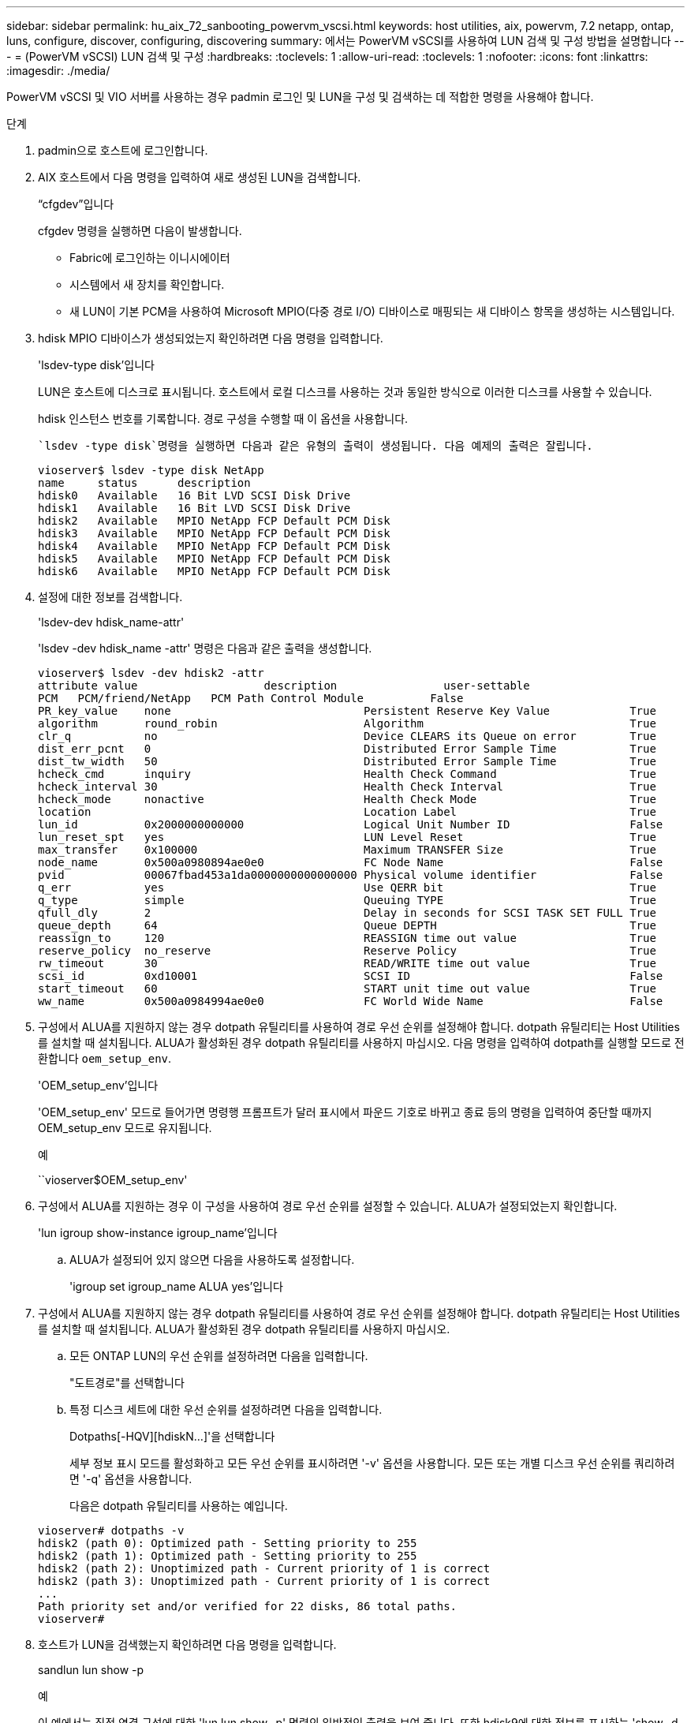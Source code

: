 ---
sidebar: sidebar 
permalink: hu_aix_72_sanbooting_powervm_vscsi.html 
keywords: host utilities, aix, powervm, 7.2 netapp, ontap, luns, configure, discover, configuring, discovering 
summary: 에서는 PowerVM vSCSI를 사용하여 LUN 검색 및 구성 방법을 설명합니다 
---
= (PowerVM vSCSI) LUN 검색 및 구성
:hardbreaks:
:toclevels: 1
:allow-uri-read: 
:toclevels: 1
:nofooter: 
:icons: font
:linkattrs: 
:imagesdir: ./media/


[role="lead"]
PowerVM vSCSI 및 VIO 서버를 사용하는 경우 padmin 로그인 및 LUN을 구성 및 검색하는 데 적합한 명령을 사용해야 합니다.

.단계
. padmin으로 호스트에 로그인합니다.
. AIX 호스트에서 다음 명령을 입력하여 새로 생성된 LUN을 검색합니다.
+
“cfgdev”입니다

+
cfgdev 명령을 실행하면 다음이 발생합니다.

+
** Fabric에 로그인하는 이니시에이터
** 시스템에서 새 장치를 확인합니다.
** 새 LUN이 기본 PCM을 사용하여 Microsoft MPIO(다중 경로 I/O) 디바이스로 매핑되는 새 디바이스 항목을 생성하는 시스템입니다.


. hdisk MPIO 디바이스가 생성되었는지 확인하려면 다음 명령을 입력합니다.
+
'lsdev-type disk'입니다

+
LUN은 호스트에 디스크로 표시됩니다. 호스트에서 로컬 디스크를 사용하는 것과 동일한 방식으로 이러한 디스크를 사용할 수 있습니다.

+
hdisk 인스턴스 번호를 기록합니다. 경로 구성을 수행할 때 이 옵션을 사용합니다.

+
 `lsdev -type disk`명령을 실행하면 다음과 같은 유형의 출력이 생성됩니다. 다음 예제의 출력은 잘립니다.

+
[listing]
----
vioserver$ lsdev -type disk NetApp
name     status      description
hdisk0   Available   16 Bit LVD SCSI Disk Drive
hdisk1   Available   16 Bit LVD SCSI Disk Drive
hdisk2   Available   MPIO NetApp FCP Default PCM Disk
hdisk3   Available   MPIO NetApp FCP Default PCM Disk
hdisk4   Available   MPIO NetApp FCP Default PCM Disk
hdisk5   Available   MPIO NetApp FCP Default PCM Disk
hdisk6   Available   MPIO NetApp FCP Default PCM Disk
----
. 설정에 대한 정보를 검색합니다.
+
'lsdev-dev hdisk_name-attr'

+
'lsdev -dev hdisk_name -attr' 명령은 다음과 같은 출력을 생성합니다.

+
[listing]
----
vioserver$ lsdev -dev hdisk2 -attr
attribute value                   description                user-settable
PCM   PCM/friend/NetApp   PCM Path Control Module          False
PR_key_value    none                             Persistent Reserve Key Value            True
algorithm       round_robin                      Algorithm                               True
clr_q           no                               Device CLEARS its Queue on error        True
dist_err_pcnt   0                                Distributed Error Sample Time           True
dist_tw_width   50                               Distributed Error Sample Time           True
hcheck_cmd      inquiry                          Health Check Command                    True
hcheck_interval 30                               Health Check Interval                   True
hcheck_mode     nonactive                        Health Check Mode                       True
location                                         Location Label                          True
lun_id          0x2000000000000                  Logical Unit Number ID                  False
lun_reset_spt   yes                              LUN Level Reset                         True
max_transfer    0x100000                         Maximum TRANSFER Size                   True
node_name       0x500a0980894ae0e0               FC Node Name                            False
pvid            00067fbad453a1da0000000000000000 Physical volume identifier              False
q_err           yes                              Use QERR bit                            True
q_type          simple                           Queuing TYPE                            True
qfull_dly       2                                Delay in seconds for SCSI TASK SET FULL True
queue_depth     64                               Queue DEPTH                             True
reassign_to     120                              REASSIGN time out value                 True
reserve_policy  no_reserve                       Reserve Policy                          True
rw_timeout      30                               READ/WRITE time out value               True
scsi_id         0xd10001                         SCSI ID                                 False
start_timeout   60                               START unit time out value               True
ww_name         0x500a0984994ae0e0               FC World Wide Name                      False
----
. 구성에서 ALUA를 지원하지 않는 경우 dotpath 유틸리티를 사용하여 경로 우선 순위를 설정해야 합니다. dotpath 유틸리티는 Host Utilities를 설치할 때 설치됩니다. ALUA가 활성화된 경우 dotpath 유틸리티를 사용하지 마십시오. 다음 명령을 입력하여 dotpath를 실행할 모드로 전환합니다 `oem_setup_env`.
+
'OEM_setup_env'입니다

+
'OEM_setup_env' 모드로 들어가면 명령행 프롬프트가 달러 표시에서 파운드 기호로 바뀌고 종료 등의 명령을 입력하여 중단할 때까지 OEM_setup_env 모드로 유지됩니다.

+
.예
``vioserver$OEM_setup_env'

. 구성에서 ALUA를 지원하는 경우 이 구성을 사용하여 경로 우선 순위를 설정할 수 있습니다. ALUA가 설정되었는지 확인합니다.
+
'lun igroup show-instance igroup_name'입니다

+
.. ALUA가 설정되어 있지 않으면 다음을 사용하도록 설정합니다.
+
'igroup set igroup_name ALUA yes'입니다



. 구성에서 ALUA를 지원하지 않는 경우 dotpath 유틸리티를 사용하여 경로 우선 순위를 설정해야 합니다. dotpath 유틸리티는 Host Utilities를 설치할 때 설치됩니다. ALUA가 활성화된 경우 dotpath 유틸리티를 사용하지 마십시오.
+
.. 모든 ONTAP LUN의 우선 순위를 설정하려면 다음을 입력합니다.
+
"도트경로"를 선택합니다

.. 특정 디스크 세트에 대한 우선 순위를 설정하려면 다음을 입력합니다.
+
Dotpaths[-HQV][hdiskN...]'을 선택합니다

+
세부 정보 표시 모드를 활성화하고 모든 우선 순위를 표시하려면 '-v' 옵션을 사용합니다. 모든 또는 개별 디스크 우선 순위를 쿼리하려면 '-q' 옵션을 사용합니다.

+
다음은 dotpath 유틸리티를 사용하는 예입니다.

+
[listing]
----
vioserver# dotpaths -v
hdisk2 (path 0): Optimized path - Setting priority to 255
hdisk2 (path 1): Optimized path - Setting priority to 255
hdisk2 (path 2): Unoptimized path - Current priority of 1 is correct
hdisk2 (path 3): Unoptimized path - Current priority of 1 is correct
...
Path priority set and/or verified for 22 disks, 86 total paths.
vioserver#
----


. 호스트가 LUN을 검색했는지 확인하려면 다음 명령을 입력합니다.
+
sandlun lun show -p

+
.예
이 예에서는 직접 연결 구성에 대한 'lun lun show -p' 명령의 일반적인 출력을 보여 줍니다. 또한 hdisk9에 대한 정보를 표시하는 'show -d hdisk9 -v' 명령을 포함합니다. 이 명령의 출력이 잘렸습니다.

+
[listing]
----
sanlun lun show -p

                    ONTAP Path: fas3170-aix03:/vol/ibmbc_aix01b14_fcp_vol8/ibmbc-aix01b14_fcp_lun0
                           LUN: 8
                      LUN Size: 3g
           Controller CF State: Cluster Enabled
            Controller Partner: fas3170-aix04
                   Host Device: hdisk9
                          Mode: 7
            Multipath Provider: AIX Native
        Multipathing Algorithm: round_robin
--------- ----------- ------ ------- ------------- ----------
host      controller  AIX            controller    AIX MPIO
path      path        MPIO   host    target        path
state     type        path   adapter port          priority
--------- ----------- ------ ------- ------------- ----------
up        secondary   path0  fcs0    3b              1
up        primary     path1  fcs0    3a              1
up        secondary   path2  fcs0    3a              1
up        primary     path3  fcs0    3b              1
up        secondary   path4  fcs0    4b              1
up        secondary   path5  fcs0    4a              1
up        primary     path6  fcs0    4b              1
up        primary     path7  fcs0    4a              1
up        secondary   path8  fcs1    3b              1
up        primary     path9  fcs1    3a              1
up        secondary   path10 fcs1    3a              1
up        primary     path11 fcs1    3b              1
up        secondary   path12 fcs1    4b              1
up        secondary   path13 fcs1    4a              1
up        primary     path14 fcs1    4b              1
up        primary     path15 fcs1    4a              1
----
+
[listing]
----
sanlun lun show -vd hdisk10
                                                                      device          host                  lun
vserver              lun-pathname                                     filename        adapter    protocol   size    mode
------------------------------------------------------------------------------------------------------------------------
GPFS_p520_FC         /vol/GPFS_p520_FC_FlexVol_2/GPFS_p520_FC_LUN_2_4 hdisk10         fcs3       FCP        100g    C
             LUN Serial number: 1k/yM$-ia5HC
         Controller Model Name: N5600
          Vserver FCP nodename: 200200a0980c892f
          Vserver FCP portname: 200a00a0980c892f
              Vserver LIF name: GPFS_p520_FC_2
            Vserver IP address: 10.225.121.100
           Vserver volume name: GPFS_p520_FC_FlexVol_2  MSID::0x00000000000000000000000080000420
         Vserver snapshot name:
----

